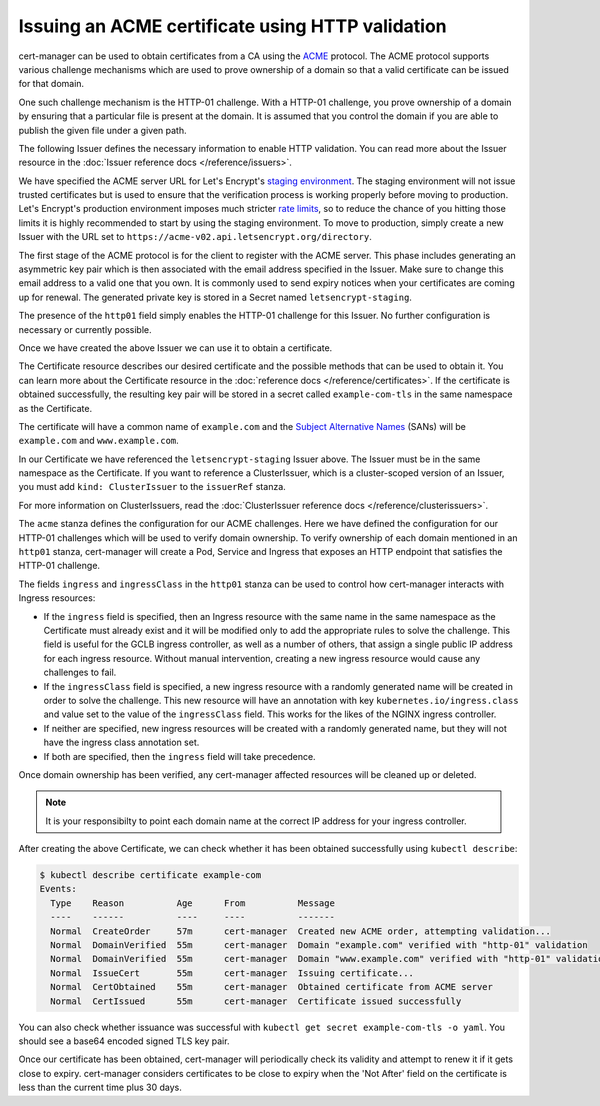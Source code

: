 =================================================
Issuing an ACME certificate using HTTP validation
=================================================

cert-manager can be used to obtain certificates from a CA using the ACME_ protocol.
The ACME protocol supports various challenge mechanisms which are used to prove
ownership of a domain so that a valid certificate can be issued for that domain.

One such challenge mechanism is the HTTP-01 challenge. With a HTTP-01 challenge,
you prove ownership of a domain by ensuring that a particular file is present at
the domain.
It is assumed that you control the domain if you are able to publish the given
file under a given path.

The following Issuer defines the necessary information to enable HTTP validation.
You can read more about the Issuer resource in the :doc:`Issuer reference docs </reference/issuers>`.

.. code-block:: yaml
   :linenos:

   apiVersion: cert-manager.io/v1alpha2
   kind: Issuer
   metadata:
     name: letsencrypt-staging
     namespace: default
   spec:
     acme:
       # The ACME server URL
       server: https://acme-staging-v02.api.letsencrypt.org/directory
       # Email address used for ACME registration
       email: user@example.com
       # Name of a secret used to store the ACME account private key
       privateKeySecretRef:
         name: letsencrypt-staging
       # Enable the HTTP-01 challenge provider
       http01: {}

We have specified the ACME server URL for Let's Encrypt's `staging environment`_.
The staging environment will not issue trusted certificates but is used to
ensure that the verification process is working properly before moving to
production. Let's Encrypt's production environment imposes much stricter
`rate limits`_, so to reduce the chance of you hitting those limits it is
highly recommended to start by using the staging environment. To move to
production, simply create a new Issuer with the URL set to
``https://acme-v02.api.letsencrypt.org/directory``.

The first stage of the ACME protocol is for the client to register with the
ACME server. This phase includes generating an asymmetric key pair which is
then associated with the email address specified in the Issuer. Make sure to
change this email address to a valid one that you own. It is commonly used to
send expiry notices when your certificates are coming up for renewal. The
generated private key is stored in a Secret named ``letsencrypt-staging``.

The presence of the ``http01`` field simply enables the HTTP-01 challenge for this
Issuer.
No further configuration is necessary or currently possible.

Once we have created the above Issuer we can use it to obtain a certificate.

.. code-block:: yaml
   :linenos:

   apiVersion: cert-manager.io/v1alpha2
   kind: Certificate
   metadata:
     name: example-com
     namespace: default
   spec:
     secretName: example-com-tls
     issuerRef:
       name: letsencrypt-staging
     commonName: example.com
     dnsNames:
     - www.example.com
     acme:
       config:
       - http01:
           ingressClass: nginx
         domains:
         - example.com
       - http01:
           ingress: my-ingress
         domains:
         - www.example.com

The Certificate resource describes our desired certificate and the possible
methods that can be used to obtain it. You can learn more about the Certificate
resource in the :doc:`reference docs </reference/certificates>`.
If the certificate is obtained successfully, the resulting key pair will be
stored in a secret called ``example-com-tls`` in the same namespace as the Certificate.

The certificate will have a common name of ``example.com`` and the
`Subject Alternative Names`_ (SANs) will be ``example.com`` and ``www.example.com``.

In our Certificate we have referenced the ``letsencrypt-staging`` Issuer above.
The Issuer must be in the same namespace as the Certificate.
If you want to reference a ClusterIssuer, which is a cluster-scoped version of
an Issuer, you must add ``kind: ClusterIssuer`` to the ``issuerRef`` stanza.

For more information on ClusterIssuers, read the
:doc:`ClusterIssuer reference docs </reference/clusterissuers>`.

The ``acme`` stanza defines the configuration for our ACME challenges.
Here we have defined the configuration for our HTTP-01 challenges which will be
used to verify domain ownership.
To verify ownership of each domain mentioned in an ``http01`` stanza, cert-manager
will create a Pod, Service and Ingress that exposes an HTTP endpoint that satisfies
the HTTP-01 challenge.

The fields ``ingress`` and ``ingressClass`` in the ``http01`` stanza can be used
to control how cert-manager interacts with Ingress resources:

* If the ``ingress`` field is specified, then an Ingress resource with the same
  name in the same namespace as the Certificate must already exist and it will
  be modified only to add the appropriate rules to solve the challenge.
  This field is useful for the GCLB ingress controller, as well as a number of
  others, that assign a single public IP address for each ingress resource.
  Without manual intervention, creating a new ingress resource would cause any
  challenges to fail.

* If the ``ingressClass`` field is specified, a new ingress resource with a
  randomly generated name will be created in order to solve the challenge.
  This new resource will have an annotation with key ``kubernetes.io/ingress.class``
  and value set to the value of the ``ingressClass`` field.
  This works for the likes of the NGINX ingress controller.

* If neither are specified, new ingress resources will be created with a randomly
  generated name, but they will not have the ingress class annotation set.

* If both are specified, then the ``ingress`` field will take precedence.

Once domain ownership has been verified, any cert-manager affected resources will
be cleaned up or deleted.

.. note::
   It is your responsibilty to point each domain name at the correct IP address
   for your ingress controller.

After creating the above Certificate, we can check whether it has been obtained
successfully using ``kubectl describe``:

.. code-block:: shell

   $ kubectl describe certificate example-com
   Events:
     Type    Reason          Age      From          Message
     ----    ------          ----     ----          -------
     Normal  CreateOrder     57m      cert-manager  Created new ACME order, attempting validation...
     Normal  DomainVerified  55m      cert-manager  Domain "example.com" verified with "http-01" validation
     Normal  DomainVerified  55m      cert-manager  Domain "www.example.com" verified with "http-01" validation
     Normal  IssueCert       55m      cert-manager  Issuing certificate...
     Normal  CertObtained    55m      cert-manager  Obtained certificate from ACME server
     Normal  CertIssued      55m      cert-manager  Certificate issued successfully

You can also check whether issuance was successful with
``kubectl get secret example-com-tls -o yaml``.
You should see a base64 encoded signed TLS key pair.

Once our certificate has been obtained, cert-manager will periodically check its
validity and attempt to renew it if it gets close to expiry.
cert-manager considers certificates to be close to expiry when the 'Not After'
field on the certificate is less than the current time plus 30 days.

.. _ACME: https://en.wikipedia.org/wiki/Automated_Certificate_Management_Environment
.. _`staging environment`: https://letsencrypt.org/docs/staging-environment/
.. _`rate limits`: https://letsencrypt.org/docs/rate-limits/
.. _`Subject Alternative Names`: https://en.wikipedia.org/wiki/Subject_Alternative_Name
